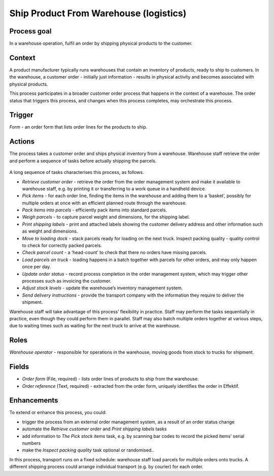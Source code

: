 .. _ship-product-from-warehouse:

Ship Product From Warehouse (logistics)
---------------------------------------

Process goal
^^^^^^^^^^^^

In a warehouse operation, fulfil an order by shipping physical products to the customer.

Context
^^^^^^^

A product manufacturer typically runs warehouses that contain an inventory of products, ready to ship to customers.
In the warehouse, a customer order - initially just information - results in physical activity and becomes associated with physical products.

This process participates in a broader customer order process that happens in the context of a warehouse.
The order status that triggers this process, and changes when this process completes, may orchestrate this process.

Trigger
^^^^^^^

*Form* - an order form that lists order lines for the products to ship.

Actions
^^^^^^^

The process takes a customer order and ships physical inventory from a warehouse.
Warehouse staff retrieve the order and perform a sequence of tasks before actually shipping the parcels.

.. figure:: /_static/images/examples/ship-product-from-warehouse.png

A long sequence of tasks characterises this process, as follows.

* *Retrieve customer order* - retrieve the order from the order management system and make it available to warehouse staff, 
  e.g. by printing it or transferring to a work queue in a handheld device.
* *Pick items* - for each order line, finding the items in the warehouse and adding them to a ‘basket’, possibly for multiple orders at once with an efficient planned route through the warehouse.
* *Pack items into parcels* - efficiently pack items into standard parcels.
* *Weigh parcels* - to capture parcel weight and dimensions, for the shipping label.
* *Print shipping labels* - print and attached labels showing the customer delivery address and other information such as weight and dimensions.
* *Move to loading dock* - stack parcels ready for loading on the next truck.
  Inspect packing quality - quality control to check for correctly packed parcels.
* *Check parcel count* - a ‘head-count’ to check that there no orders have missing parcels.
* *Load parcels on truck* - loading happens in a batch together with parcels for other orders, and may only happen once per day.
* *Update order status* - record process completion in the order management system, which may trigger other processes such as invoicing the customer.
* *Adjust stock levels* - update the warehouse’s inventory management system.
* *Send delivery instructions* - provide the transport company with the information they require to deliver the shipment.

Warehouse staff will take advantage of this process’ flexibility in practice.
Staff may perform the tasks sequentially in practice, even though they could perform them in parallel.
Staff may also batch multiple orders together at various steps, due to waiting times such as waiting for the next truck to arrive at the warehouse.

Roles
^^^^^

*Warehouse operator* - responsible for operations in the warehouse, moving goods from stock to trucks for shipment.

Fields
^^^^^^

* *Order form* (File, required) - lists order lines of products to ship from the warehouse.
* *Order reference* (Text, required) - extracted from the order form, uniquely identifies the order in Effektif.

Enhancements
^^^^^^^^^^^^

To extend or enhance this process, you could:

* trigger the process from an external order management system, as a result of an order status change
* automate the *Retrieve customer order* and *Print shipping labels* tasks
* add information to *The Pick stock items* task, e.g. by scanning bar codes to record the picked items’ serial numbers
* make the *Inspect packing quality* task optional or randomised..

In this process, transport runs on a fixed schedule: warehouse staff load parcels for multiple orders onto trucks.
A different shipping process could arrange individual transport (e.g. by courier) for each order.
